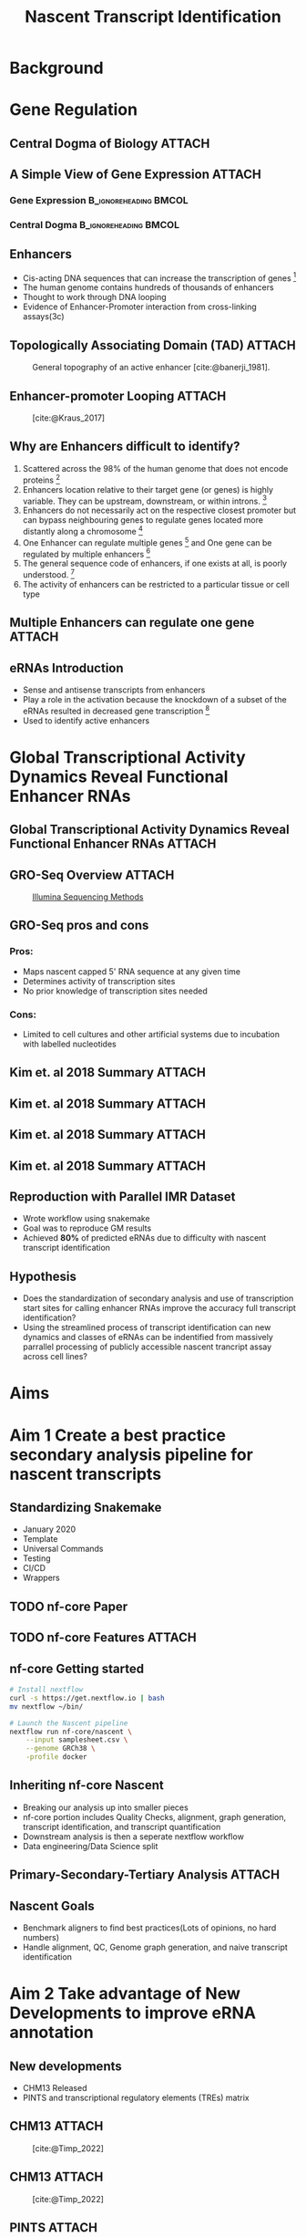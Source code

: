 #+title: Nascent Transcript Identification
#+reveal_theme: white
#+options: num:nil
#+options: toc:nil
#+options: reveal_title_slide:nil
#+startup: inlineimages
#+reveal_root: https://cdn.jsdelivr.net/npm/reveal.js
#+reveal_hlevel: 2
#+reveal_init_options: slideNumber:true

* Background
* Gene Regulation
** Central Dogma of Biology :ATTACH:
:PROPERTIES:
:ID:       b8ce871b-5b7f-4cef-b389-7b27459818b3
:END:


[[attachment:_20220407_195627screenshot.png]]

** A Simple View of Gene Expression :ATTACH:
:PROPERTIES:
:ID:       a9ae81d7-3773-4daa-baf6-bec17b6bb120
:BEAMER_env: column
:END:

*** Gene Expression :B_ignoreheading:BMCOL:
:PROPERTIES:
:BEAMER_col: 0.45
:BEAMER_env: block
:END:

[[attachment:_20220407_195540screenshot.png]]


*** Central Dogma :B_ignoreheading:BMCOL:
:PROPERTIES:
:BEAMER_col: 0.45
:BEAMER_env: block
:END:
[[attachment:_20220407_195803screenshot.png]]


** Enhancers

- Cis-acting DNA sequences that can increase the transcription of genes [fn:1:
  [cite:@Pennacchio_2013]]
- The human genome contains hundreds of thousands of enhancers
- Thought to work through DNA looping
- Evidence of Enhancer-Promoter interaction from cross-linking assays(3c)

** Topologically Associating Domain (TAD) :ATTACH:
:PROPERTIES:
:ID:       5dfc11b2-2dc8-4e7d-9034-57f92ff60114
:END:

#+caption: General topography of an active enhancer [cite:@banerji_1981].
[[attachment:_20220408_132400screenshot.png]]

** Enhancer-promoter Looping :ATTACH:
:PROPERTIES:
:ID:       1c40bd96-7754-4e2b-9a2b-028570f5d89b
:END:

#+caption: [cite:@Kraus_2017]
[[attachment:_20220408_144930screenshot.png]]



** Why are Enhancers difficult to identify?

# Do I want to break these up into seperate slides to keep attention?

1. Scattered across the 98% of the human genome that does not encode proteins [fn:1: [cite:@Pennacchio_2013]]
2. Enhancers location relative to their target gene (or genes) is highly
  variable. They can be upstream, downstream, or within introns. [fn:1:
  [cite:@Pennacchio_2013]]
3. Enhancers do not necessarily act on the respective closest promoter but can
  bypass neighbouring genes to regulate genes located more distantly along a
  chromosome [fn:1: [cite:@Pennacchio_2013]]
4. One Enhancer can regulate multiple genes [fn:2: [cite:@Locksley_2001]] and One
  gene can be regulated by multiple enhancers [fn:3: [cite:@Kim_2018]]
5. The general sequence code of enhancers, if one exists at all, is poorly
  understood. [fn:1: [cite:@Pennacchio_2013]]
6. The activity of enhancers can be restricted to a particular tissue or cell type

** Multiple Enhancers can regulate one gene :ATTACH:
:PROPERTIES:
:ID:       41914259-ccb3-42b6-a38e-7e284c0bdded
:END:

#+caption[Short caption]: [fn:: [cite:@Kim_2018]]
[[attachment:_20220408_094258screenshot.png]]


** eRNAs Introduction

- Sense and antisense transcripts from enhancers
- Play a role in the activation because the knockdown of a subset of the eRNAs
  resulted in decreased gene transcription [fn:: [cite:@Shiekhattar_2010]]
- Used to identify active enhancers

* Global Transcriptional Activity Dynamics Reveal Functional Enhancer RNAs
** Global Transcriptional Activity Dynamics Reveal Functional Enhancer RNAs :ATTACH:
:PROPERTIES:
:ID:       d2b368ba-de24-48ff-a497-6012a72fd306
:END:

[[attachment:_20220408_195834screenshot.png]]

** GRO-Seq Overview :ATTACH:
:PROPERTIES:
:ID:       08136bc2-5fce-4dbb-bdb3-14793c5261d3
:END:


#+caption: [[https://www.illumina.com/science/sequencing-method-explorer/kits-and-arrays/5--gro-seq.html][Illumina Sequencing Methods]]
[[attachment:_20220408_133505screenshot.png]]


** GRO-Seq pros and cons
*** Pros:

- Maps nascent capped 5' RNA sequence at any given time
- Determines activity of transcription sites
- No prior knowledge of transcription sites needed

*** Cons:

- Limited to cell cultures and other artificial systems due to incubation with
  labelled nucleotides

** Kim et. al 2018 Summary :ATTACH:
:PROPERTIES:
:ID:       38cec5e3-c50e-4d76-9126-cf4883249f97
:END:

#+caption[Short caption]: [fn:: [cite:@Kim_2018]]
[[attachment:_20220411_101902screenshot.png]]


** Kim et. al 2018 Summary :ATTACH:
:PROPERTIES:
:ID:       754a799c-2e12-4613-9543-8d4311f83462
:END:

[[attachment:newplot.png]]

** Kim et. al 2018 Summary :ATTACH:
:PROPERTIES:
:ID:       fab0e52a-4588-4f5b-a045-debb7f415eeb
:END:

#+caption[Short caption]: [fn:: [cite:@Kim_2018]]
[[attachment:_20220411_102139screenshot.png]]



** Kim et. al 2018 Summary :ATTACH:
:PROPERTIES:
:ID:       28c3910e-fa74-4824-a617-3598712149e4
:END:

#+caption[Short caption]: [fn:: [cite:@Kim_2018]]
[[attachment:_20220411_102205screenshot.png]]

** Reproduction with Parallel IMR Dataset

- Wrote workflow using snakemake
- Goal was to reproduce GM results
- Achieved *80%* of predicted eRNAs due to difficulty with nascent transcript
  identification

** Hypothesis

- Does the standardization of secondary analysis and use of transcription start
  sites for calling enhancer RNAs improve the accuracy full transcript
  identification?
- Using the streamlined process of transcript identification can new dynamics
  and classes of eRNAs can be indentified from massively parrallel processing of
  publicly accessible nascent trancript assay across cell lines?
* Aims
* Aim 1 Create a best practice secondary analysis pipeline for nascent transcripts
** Standardizing Snakemake

- January 2020
- Template
- Universal Commands
- Testing
- CI/CD
- Wrappers

** TODO nf-core Paper
** TODO nf-core Features :ATTACH:
:PROPERTIES:
:ID:       b9be7b67-b57f-4f58-8cda-36455fb83c53
:END:

#+attr_latex: :height 0.7\linewidth


** nf-core Getting started

#+attr_latex: :height 0.7\linewidth
#+begin_src bash
# Install nextflow
curl -s https://get.nextflow.io | bash
mv nextflow ~/bin/

# Launch the Nascent pipeline
nextflow run nf-core/nascent \
    --input samplesheet.csv \
    --genome GRCh38 \
    -profile docker
#+end_src

** Inheriting nf-core Nascent

- Breaking our analysis up into smaller pieces
- nf-core portion includes Quality Checks, alignment, graph generation, transcript
  identification, and transcript quantification
- Downstream analysis is then a seperate nextflow workflow
- Data engineering/Data Science split

** Primary-Secondary-Tertiary Analysis :ATTACH:
:PROPERTIES:
:ID:       31b1315d-d636-4cd7-928c-db5f94855d6f
:END:


[[attachment:_20220411_104006screenshot.png]]

** Nascent Goals

- Benchmark aligners to find best practices(Lots of opinions, no hard numbers)
- Handle alignment, QC, Genome graph generation, and naive transcript
  identification

* Aim 2 Take advantage of New Developments to improve eRNA annotation
** New developments

- CHM13 Released
- PINTS and transcriptional regulatory elements (TREs) matrix

** CHM13 :ATTACH:
:PROPERTIES:
:ID:       8087b00d-bcee-415d-99c3-34afae64e91a
:END:

#+caption: [cite:@Timp_2022]
[[attachment:_20220411_101653screenshot.png]]

** CHM13 :ATTACH:
:PROPERTIES:
:ID:       8269b2b8-4cb6-4bf3-a0c1-3604fdd4d423
:END:

#+caption: [cite:@Timp_2022]
[[attachment:_20220411_101552screenshot.png]]



** PINTS :ATTACH:
:PROPERTIES:
:ID:       483e1795-ac17-4e6b-a14b-37222b74a24d
:END:

#+caption: [cite:@Yu_2022]
[[attachment:_20220411_103318screenshot.png]]


** PINTS :ATTACH:
:PROPERTIES:
:ID:       cb525ffe-5925-48af-a434-cff675b835be
:END:

#+caption: [cite:@Yu_2022]
[[attachment:_20220408_112049screenshot.png]]

** PINTS :ATTACH:
:PROPERTIES:
:ID:       47b91df4-1791-4121-9c6c-ee1c403115b1
:END:

#+caption: [cite:@Yu_2022]
[[attachment:_20220411_103434screenshot.png]]


** PINTS

- Can we use PINTS for Nascent Transcript Assays?
- Can we swap naive method of selecting for Histone modications with PINTS
  indentified transcriptional regulatory elements (TREs)?
- Can we indetify full length transcripts from the Nascent Transcript assays?

* Aim 3 Compare eRNA dynamics between cell lines
** IMR and GM

** HOX and Cancer cell lines

** References
